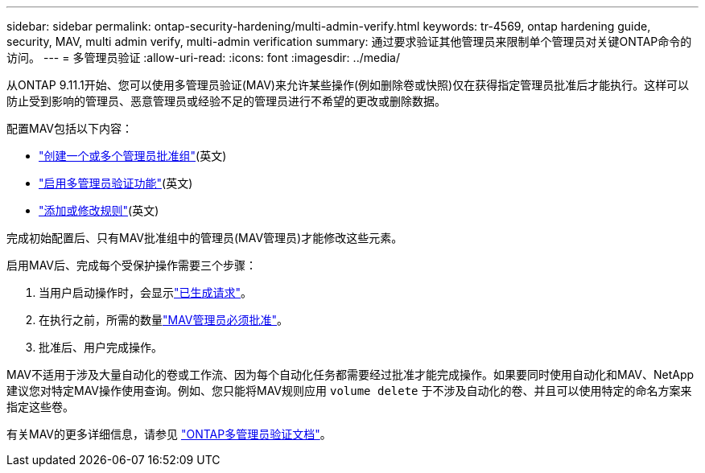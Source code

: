 ---
sidebar: sidebar 
permalink: ontap-security-hardening/multi-admin-verify.html 
keywords: tr-4569, ontap hardening guide, security, MAV, multi admin verify, multi-admin verification 
summary: 通过要求验证其他管理员来限制单个管理员对关键ONTAP命令的访问。 
---
= 多管理员验证
:allow-uri-read: 
:icons: font
:imagesdir: ../media/


[role="lead"]
从ONTAP 9.11.1开始、您可以使用多管理员验证(MAV)来允许某些操作(例如删除卷或快照)仅在获得指定管理员批准后才能执行。这样可以防止受到影响的管理员、恶意管理员或经验不足的管理员进行不希望的更改或删除数据。

配置MAV包括以下内容：

* link:https://docs.netapp.com/us-en/ontap/multi-admin-verify/manage-groups-task.html["创建一个或多个管理员批准组"^](英文)
* link:https://docs.netapp.com/us-en/ontap/multi-admin-verify/enable-disable-task.html["启用多管理员验证功能"^](英文)
* link:https://docs.netapp.com/us-en/ontap/multi-admin-verify/manage-rules-task.html["添加或修改规则"^](英文)


完成初始配置后、只有MAV批准组中的管理员(MAV管理员)才能修改这些元素。

启用MAV后、完成每个受保护操作需要三个步骤：

. 当用户启动操作时，会显示link:https://docs.netapp.com/us-en/ontap/multi-admin-verify/request-operation-task.html["已生成请求"^]。
. 在执行之前，所需的数量link:https://docs.netapp.com/us-en/ontap/multi-admin-verify/manage-requests-task.html["MAV管理员必须批准"^]。
. 批准后、用户完成操作。


MAV不适用于涉及大量自动化的卷或工作流、因为每个自动化任务都需要经过批准才能完成操作。如果要同时使用自动化和MAV、NetApp建议您对特定MAV操作使用查询。例如、您只能将MAV规则应用 `volume delete` 于不涉及自动化的卷、并且可以使用特定的命名方案来指定这些卷。

有关MAV的更多详细信息，请参见 link:https://docs.netapp.com/us-en/ontap/multi-admin-verify/index.html["ONTAP多管理员验证文档"^]。
